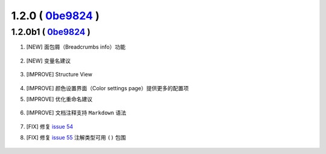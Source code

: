 1.2.0 ( `0be9824 <https://github.com/tangzx/IntelliJ-EmmyLua/commit/0be98244185a27875b9721df1d00cede8893c217>`__ )
==================================================================================================================

1.2.0b1 ( `0be9824 <https://github.com/tangzx/IntelliJ-EmmyLua/commit/0be98244185a27875b9721df1d00cede8893c217>`__ )
--------------------------------------------------------------------------------------------------------------------

1. [NEW] 面包屑（Breadcrumbs info）功能

    .. image:: 1.2.0/breadcrumbs-info.gif

2. [NEW] 变量名建议

    .. image:: 1.2.0/suggest-name.png

3. [IMPROVE] Structure View

    .. image:: 1.2.0/structure-view.png
    
4. [IMPROVE] 颜色设置界面（Color settings page）提供更多的配置项
5. [IMPROVE] 优化重命名建议

    .. image:: 1.2.0/rename.png

6. [IMPROVE] 文档注释支持 ``Markdown`` 语法

    .. image:: 1.2.0/markdown.png

7. [FIX] 修复 `issue 54 <https://github.com/tangzx/IntelliJ-EmmyLua/issues/54>`__
8. [FIX] 修复 `issue 55 <https://github.com/tangzx/IntelliJ-EmmyLua/issues/55>`__ 注解类型可用 ``()`` 包围

    .. image:: 1.2.0/ty-par.png